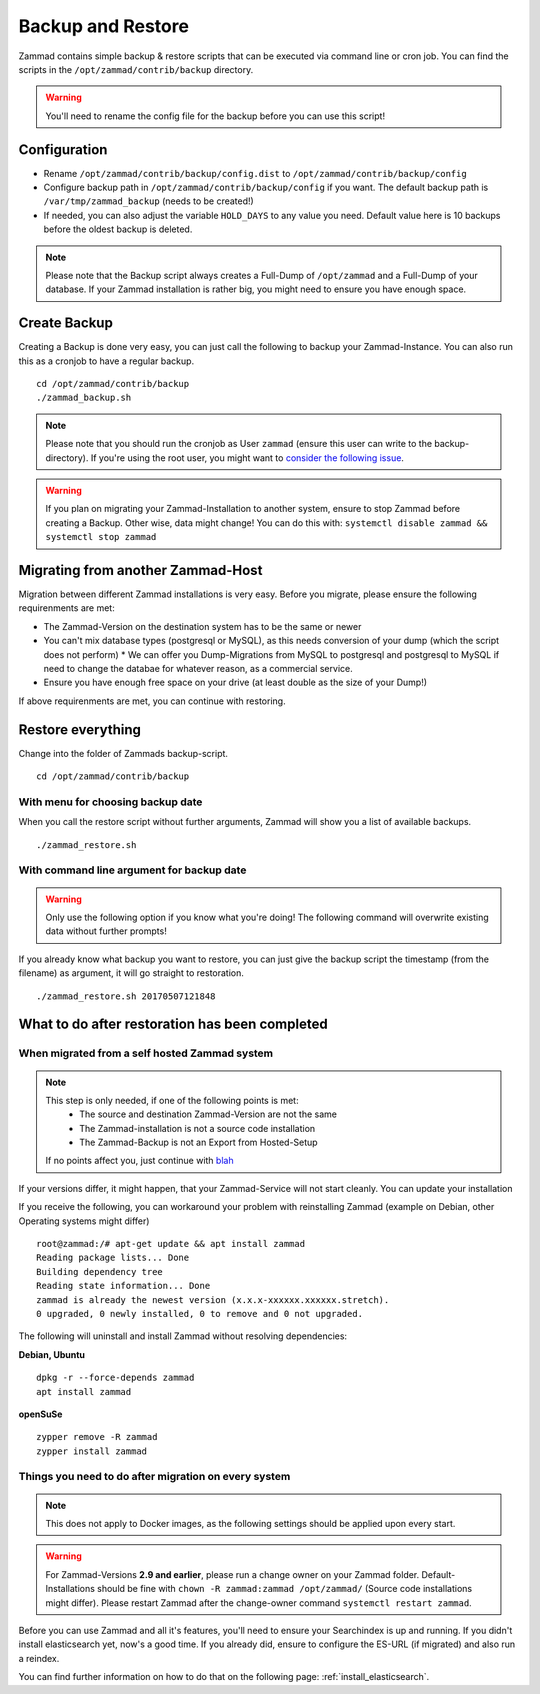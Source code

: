 Backup and Restore
******************

Zammad contains simple backup & restore scripts that can be executed via command line or cron job.
You can find the scripts in the ``/opt/zammad/contrib/backup`` directory.

.. Warning:: You'll need to rename the config file for the backup before you can use this script!


Configuration
=============

* Rename ``/opt/zammad/contrib/backup/config.dist`` to ``/opt/zammad/contrib/backup/config``
* Configure backup path in ``/opt/zammad/contrib/backup/config`` if you want. The default backup path is ``/var/tmp/zammad_backup`` (needs to be created!)
* If needed, you can also adjust the variable ``HOLD_DAYS`` to any value you need. Default value here is 10 backups before the oldest backup is deleted.

.. Note:: Please note that the Backup script always creates a Full-Dump of ``/opt/zammad`` and a Full-Dump of your database. If your Zammad installation
  is rather big, you might need to ensure you have enough space.


Create Backup
=============

Creating a Backup is done very easy, you can just call the following to backup your Zammad-Instance.
You can also run this as a cronjob to have a regular backup.
::
 cd /opt/zammad/contrib/backup
 ./zammad_backup.sh

.. Note:: Please note that you should run the cronjob as User ``zammad`` (ensure this user can write to the backup-directory). If you're using the root user, you might want to `consider the following issue <https://github.com/zammad/zammad/issues/2508>`_.

.. Warning:: If you plan on migrating your Zammad-Installation to another system, ensure to stop Zammad before creating a Backup. Other wise, data might change!
  You can do this with: ``systemctl disable zammad && systemctl stop zammad``


Migrating from another Zammad-Host
==================================

Migration between different Zammad installations is very easy.
Before you migrate, please ensure the following requirenments are met:

* The Zammad-Version on the destination system has to be the same or newer
* You can't mix database types (postgresql or MySQL), as this needs conversion of your dump (which the script does not perform)
  * We can offer you Dump-Migrations from MySQL to postgresql and postgresql to MySQL if need to change the databae for whatever reason, as a commercial service.
* Ensure you have enough free space on your drive (at least double as the size of your Dump!)

If above requirenments are met, you can continue with restoring.


Restore everything
==================

Change into the folder of Zammads backup-script.
::

 cd /opt/zammad/contrib/backup


With menu for choosing backup date
----------------------------------

When you call the restore script without further arguments, Zammad will show you a list of available backups.
::
 ./zammad_restore.sh


With command line argument for backup date
------------------------------------------

.. Warning:: Only use the following option if you know what you're doing! The following command will overwrite existing data without further prompts!

If you already know what backup you want to restore, you can just give the backup script the timestamp (from the filename) as argument, it will go straight to restoration.
::
 ./zammad_restore.sh 20170507121848


What to do after restoration has been completed
===============================================

When migrated from a self hosted Zammad system
----------------------------------------------

.. Note:: This step is only needed, if one of the following points is met:
    * The source and destination Zammad-Version are not the same
    * The Zammad-installation is not a source code installation
    * The Zammad-Backup is not an Export from Hosted-Setup
  
  If no points affect you, just continue with `blah <#things-you-need-to-do-after-migration-on-every-system>`_

If your versions differ, it might happen, that your Zammad-Service will not start cleanly.
You can update your installation

If you receive the following, you can workaround your problem with reinstalling Zammad (example on Debian, other Operating systems might differ)
::
  root@zammad:/# apt-get update && apt install zammad
  Reading package lists... Done
  Building dependency tree
  Reading state information... Done
  zammad is already the newest version (x.x.x-xxxxxx.xxxxxx.stretch).
  0 upgraded, 0 newly installed, 0 to remove and 0 not upgraded.

The following will uninstall and install Zammad without resolving dependencies:

**Debian, Ubuntu**
::
  dpkg -r --force-depends zammad
  apt install zammad

**openSuSe**
::
  zypper remove -R zammad
  zypper install zammad


Things you need to do after migration on every system
-----------------------------------------------------

.. Note:: This does not apply to Docker images, as the following settings should be applied upon every start.

.. Warning:: For Zammad-Versions **2.9 and earlier**, please run a change owner on your Zammad folder. 
  Default-Installations should be fine with ``chown -R zammad:zammad /opt/zammad/`` (Source code installations might differ).
  Please restart Zammad after the change-owner command ``systemctl restart zammad``.

Before you can use Zammad and all it's features, you'll need to ensure your Searchindex is up and running.
If you didn't install elasticsearch yet, now's a good time. If you already did, ensure to configure the ES-URL (if migrated) and also run a reindex.

You can find further information on how to do that on the following page: :ref:`install_elasticsearch`.
